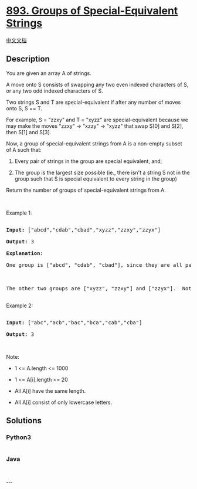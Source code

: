* [[https://leetcode.com/problems/groups-of-special-equivalent-strings][893.
Groups of Special-Equivalent Strings]]
  :PROPERTIES:
  :CUSTOM_ID: groups-of-special-equivalent-strings
  :END:
[[./solution/0800-0899/0893.Groups of Special-Equivalent Strings/README.org][中文文档]]

** Description
   :PROPERTIES:
   :CUSTOM_ID: description
   :END:

#+begin_html
  <p>
#+end_html

You are given an array A of strings.

#+begin_html
  </p>
#+end_html

#+begin_html
  <p>
#+end_html

A move onto S consists of swapping any two even indexed characters of S,
or any two odd indexed characters of S.

#+begin_html
  </p>
#+end_html

#+begin_html
  <p>
#+end_html

Two strings S and T are special-equivalent if after any number of moves
onto S, S == T.

#+begin_html
  </p>
#+end_html

#+begin_html
  <p>
#+end_html

For example, S = "zzxy" and T = "xyzz" are special-equivalent because we
may make the moves "zzxy" -> "xzzy" -> "xyzz" that swap S[0] and S[2],
then S[1] and S[3].

#+begin_html
  </p>
#+end_html

#+begin_html
  <p>
#+end_html

Now, a group of special-equivalent strings from A is a non-empty subset
of A such that:

#+begin_html
  </p>
#+end_html

#+begin_html
  <ol>
#+end_html

#+begin_html
  <li>
#+end_html

Every pair of strings in the group are special equivalent, and;

#+begin_html
  </li>
#+end_html

#+begin_html
  <li>
#+end_html

The group is the largest size possible (ie., there isn't a string S not
in the group such that S is special equivalent to every string in the
group)

#+begin_html
  </li>
#+end_html

#+begin_html
  </ol>
#+end_html

#+begin_html
  <p>
#+end_html

Return the number of groups of special-equivalent strings from A.

#+begin_html
  </p>
#+end_html

 

#+begin_html
  <p>
#+end_html

Example 1:

#+begin_html
  </p>
#+end_html

#+begin_html
  <pre>

  <strong>Input: </strong><span id="example-input-1-1">[&quot;abcd&quot;,&quot;cdab&quot;,&quot;cbad&quot;,&quot;xyzz&quot;,&quot;zzxy&quot;,&quot;zzyx&quot;]</span>

  <strong>Output: </strong><span id="example-output-1">3</span>

  <strong>Explanation: </strong>

  One group is [&quot;abcd&quot;, &quot;cdab&quot;, &quot;cbad&quot;], since they are all pairwise special equivalent, and none of the other strings are all pairwise special equivalent to these.



  The other two groups are [&quot;xyzz&quot;, &quot;zzxy&quot;] and [&quot;zzyx&quot;].  Note that in particular, &quot;zzxy&quot; is not special equivalent to &quot;zzyx&quot;.

  </pre>
#+end_html

#+begin_html
  <p>
#+end_html

Example 2:

#+begin_html
  </p>
#+end_html

#+begin_html
  <pre>

  <strong>Input: </strong><span id="example-input-2-1">[&quot;abc&quot;,&quot;acb&quot;,&quot;bac&quot;,&quot;bca&quot;,&quot;cab&quot;,&quot;cba&quot;]</span>

  <strong>Output: </strong><span id="example-output-2">3</span></pre>
#+end_html

#+begin_html
  <p>
#+end_html

 

#+begin_html
  </p>
#+end_html

#+begin_html
  <p>
#+end_html

Note:

#+begin_html
  </p>
#+end_html

#+begin_html
  <ul>
#+end_html

#+begin_html
  <li>
#+end_html

1 <= A.length <= 1000

#+begin_html
  </li>
#+end_html

#+begin_html
  <li>
#+end_html

1 <= A[i].length <= 20

#+begin_html
  </li>
#+end_html

#+begin_html
  <li>
#+end_html

All A[i] have the same length.

#+begin_html
  </li>
#+end_html

#+begin_html
  <li>
#+end_html

All A[i] consist of only lowercase letters.

#+begin_html
  </li>
#+end_html

#+begin_html
  </ul>
#+end_html

** Solutions
   :PROPERTIES:
   :CUSTOM_ID: solutions
   :END:

#+begin_html
  <!-- tabs:start -->
#+end_html

*** *Python3*
    :PROPERTIES:
    :CUSTOM_ID: python3
    :END:
#+begin_src python
#+end_src

*** *Java*
    :PROPERTIES:
    :CUSTOM_ID: java
    :END:
#+begin_src java
#+end_src

*** *...*
    :PROPERTIES:
    :CUSTOM_ID: section
    :END:
#+begin_example
#+end_example

#+begin_html
  <!-- tabs:end -->
#+end_html
